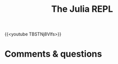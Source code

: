 #+title: The Julia REPL
#+description: Video
#+colordes: #663300
#+slug: 05_jl_repl
#+weight: 5

#+OPTIONS: toc:nil

{{<youtube TBSTNj8Vlfs>}}

* Comments & questions
